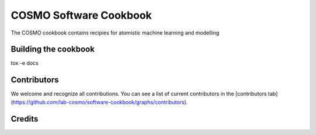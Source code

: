 COSMO Software Cookbook
=======================

.. marker-intro

The COSMO cookbook contains recipies for atomistic machine learning and modelling

.. marker-building

Building the cookbook
---------------------

tox -e docs


Contributors
------------

We welcome and recognize all contributions. You can see a list of current contributors in the [contributors tab](https://github.com/lab-cosmo/software-cookbook/graphs/contributors).

Credits
-------

